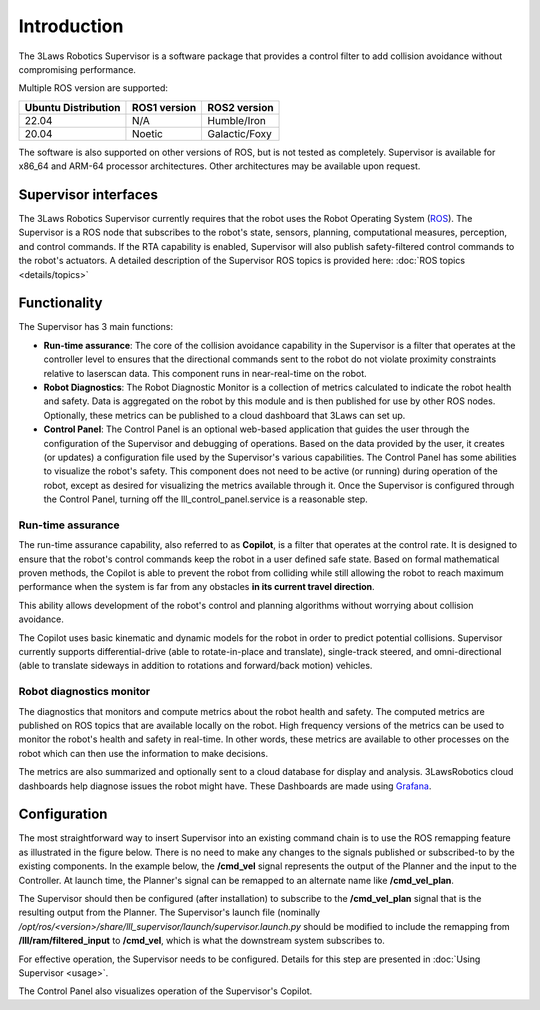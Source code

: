 Introduction
############

The 3Laws Robotics Supervisor is a software package that provides a control filter to add collision avoidance without compromising performance.

Multiple ROS version are supported:

+-----------------------+--------------+---------------------+
| Ubuntu Distribution   | ROS1 version |    ROS2 version     |
+=======================+==============+=====================+
|        22.04          |     N/A      |     Humble/Iron     |
+-----------------------+--------------+---------------------+
|        20.04          |     Noetic   |     Galactic/Foxy   |
+-----------------------+--------------+---------------------+

The software is also supported on other versions of ROS, but is not tested as completely. Supervisor is available for x86_64 and ARM-64 processor architectures. Other architectures
may be available upon request.

Supervisor interfaces
*********************

The 3Laws Robotics Supervisor currently requires that the robot uses the Robot Operating System (`ROS <http://www.ros.org>`_).
The Supervisor is a ROS node that subscribes to the robot's state, sensors, planning, computational measures, perception, and control commands. If the RTA capability is enabled, Supervisor will also publish safety-filtered control commands to the robot's actuators.
A detailed description of the Supervisor ROS topics is provided here: :doc:`ROS topics <details/topics>`

Functionality
*************

The Supervisor has 3 main functions:

- **Run-time assurance**: The core of the collision avoidance capability in the Supervisor is a filter that operates at the controller level to ensures that the directional commands sent to the robot do not violate proximity constraints relative to laserscan data. This component runs in near-real-time on the robot.
- **Robot Diagnostics**: The Robot Diagnostic Monitor is a collection of metrics calculated to indicate the robot health and safety. Data is aggregated on the robot by this module and is then published for use by other ROS nodes. Optionally, these metrics can be published to a cloud dashboard that 3Laws can set up.
- **Control Panel**: The Control Panel is an optional web-based application that guides the user through the configuration of the Supervisor and debugging of operations. Based on the data provided by the user, it creates (or updates) a configuration file used by the Supervisor's various capabilities. The Control Panel has some abilities to visualize the robot's safety. This component does not need to be active (or running) during operation of the robot, except as desired for visualizing the metrics available through it.  Once the Supervisor is configured through the Control Panel, turning off the lll_control_panel.service is a reasonable step.

.. image:: data/architecture.png
   :width: 800px
   :alt: Architecture schema

Run-time assurance
==================

The run-time assurance capability, also referred to as **Copilot**, is a filter that operates at the control rate. It is designed to ensure that the robot's control commands keep the robot in a user defined safe state. Based on formal mathematical proven methods, the Copilot is able to prevent the robot from colliding while still allowing the robot to reach maximum performance when the system is far from any obstacles **in its current travel direction**.

This ability allows development of the robot's control and planning algorithms without worrying about collision avoidance.

The Copilot uses basic kinematic and dynamic models for the robot in order to predict potential collisions. Supervisor currently supports differential-drive (able to rotate-in-place and translate), single-track steered, and omni-directional (able to translate sideways in addition to rotations and forward/back motion) vehicles.


Robot diagnostics monitor
=========================

The diagnostics that monitors and compute metrics about the robot health and safety. The computed metrics are published on ROS topics that are available locally on the robot. High frequency versions of the metrics can be used to monitor the robot's health and safety in real-time. In other words, these metrics are available to other processes on the robot which can then use the information to make decisions.

The metrics are also summarized and optionally sent to a cloud database for display and analysis. 3LawsRobotics cloud dashboards help diagnose issues the robot might have. These Dashboards are made using `Grafana <https://grafana.com/grafana/>`_.

Configuration
*************

The most straightforward way to insert Supervisor into an existing command chain is to use the ROS remapping feature as illustrated in the figure below. There is no need to make any changes to the signals published or subscribed-to by the existing components. In the example below, the **/cmd_vel** signal represents the output of the Planner and the input to the Controller. At launch time, the Planner's signal can be remapped to an alternate name like **/cmd_vel_plan**.

.. image:: data/supervisor_insertion_1.png
   :width: 800px
   :alt: Architecture schema

The Supervisor should then be configured (after installation) to subscribe to the **/cmd_vel_plan** signal that is the resulting output from the Planner. The Supervisor's launch file (nominally */opt/ros/<version>/share/lll_supervisor/launch/supervisor.launch.py* should be modified to include the remapping from **/lll/ram/filtered_input** to **/cmd_vel**, which is what the downstream system subscribes to.

For effective operation, the Supervisor needs to be configured. Details for this step are presented in :doc:`Using Supervisor <usage>`.

The Control Panel also visualizes operation of the Supervisor's Copilot.


